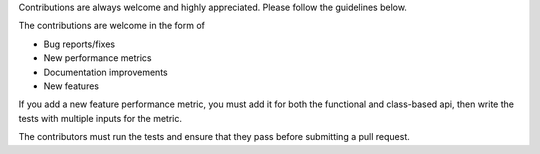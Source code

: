 
Contributions are always welcome and highly appreciated. Please follow the guidelines below.

The contributions are welcome in the form of 

- Bug reports/fixes
- New performance metrics
- Documentation improvements
- New features

If you add a new feature performance metric, you must add it for both the functional and class-based api, then write
the tests with multiple inputs for the metric.

The contributors must run the tests and ensure that they pass before submitting a pull request.